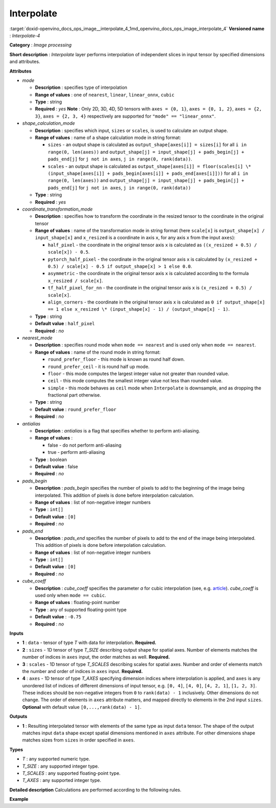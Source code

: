 .. index:: pair: page; Interpolate
.. _doxid-openvino_docs_ops_image__interpolate_4:


Interpolate
===========

:target:`doxid-openvino_docs_ops_image__interpolate_4_1md_openvino_docs_ops_image_interpolate_4` **Versioned name** : *Interpolate-4*

**Category** : *Image processing*

**Short description** : *Interpolate* layer performs interpolation of independent slices in input tensor by specified dimensions and attributes.

**Attributes**

* *mode*
  
  * **Description** : specifies type of interpolation
  
  * **Range of values** : one of ``nearest``, ``linear``, ``linear_onnx``, ``cubic``
  
  * **Type** : string
  
  * **Required** : *yes* **Note** : Only 2D, 3D, 4D, 5D tensors with ``axes = {0, 1}``, ``axes = {0, 1, 2}``, ``axes = {2, 3}``, ``axes = {2, 3, 4}`` respectively are supported for ``"mode" == "linear_onnx"``.

* *shape_calculation_mode*
  
  * **Description** : specifies which input, ``sizes`` or ``scales``, is used to calculate an output shape.
  
  * **Range of values** : name of a shape calculation mode in string format:
    
    * ``sizes`` - an output shape is calculated as ``output_shape[axes[i]] = sizes[i]`` for all ``i in range(0, len(axes))`` and ``output_shape[j] = input_shape[j] + pads_begin[j] + pads_end[j]`` for ``j not in axes``, ``j in range(0, rank(data))``.
    
    * ``scales`` - an output shape is calculated as ``output_shape[axes[i]] = floor(scales[i] \* (input_shape[axes[i]] + pads_begin[axes[i]] + pads_end[axes[i]]))`` for all ``i in range(0, len(axes))`` and ``output_shape[j] = input_shape[j] + pads_begin[j] + pads_end[j]`` for ``j not in axes``, ``j in range(0, rank(data))``
  
  * **Type** : string
  
  * **Required** : *yes*

* *coordinate_transformation_mode*
  
  * **Description** : specifies how to transform the coordinate in the resized tensor to the coordinate in the original tensor
  
  * **Range of values** : name of the transformation mode in string format (here ``scale[x]`` is ``output_shape[x] / input_shape[x]`` and ``x_resized`` is a coordinate in axis ``x``, for any axis ``x`` from the input ``axes``):
    
    * ``half_pixel`` - the coordinate in the original tensor axis ``x`` is calculated as ``((x_resized + 0.5) / scale[x]) - 0.5``.
    
    * ``pytorch_half_pixel`` - the coordinate in the original tensor axis ``x`` is calculated by ``(x_resized + 0.5) / scale[x] - 0.5 if output_shape[x] > 1 else 0.0``.
    
    * ``asymmetric`` - the coordinate in the original tensor axis ``x`` is calculated according to the formula ``x_resized / scale[x]``.
    
    * ``tf_half_pixel_for_nn`` - the coordinate in the original tensor axis ``x`` is ``(x_resized + 0.5) / scale[x]``.
    
    * ``align_corners`` - the coordinate in the original tensor axis ``x`` is calculated as ``0 if output_shape[x] == 1 else x_resized \* (input_shape[x] - 1) / (output_shape[x] - 1)``.
  
  * **Type** : string
  
  * **Default value** : ``half_pixel``
  
  * **Required** : *no*

* *nearest_mode*
  
  * **Description** : specifies round mode when ``mode == nearest`` and is used only when ``mode == nearest``.
  
  * **Range of values** : name of the round mode in string format:
    
    * ``round_prefer_floor`` - this mode is known as round half down.
    
    * ``round_prefer_ceil`` - it is round half up mode.
    
    * ``floor`` - this mode computes the largest integer value not greater than rounded value.
    
    * ``ceil`` - this mode computes the smallest integer value not less than rounded value.
    
    * ``simple`` - this mode behaves as ``ceil`` mode when ``Interpolate`` is downsample, and as dropping the fractional part otherwise.
  
  * **Type** : string
  
  * **Default value** : ``round_prefer_floor``
  
  * **Required** : *no*

* *antialias*
  
  * **Description** : *antialias* is a flag that specifies whether to perform anti-aliasing.
  
  * **Range of values** :
    
    * false - do not perform anti-aliasing
    
    * true - perform anti-aliasing
  
  * **Type** : boolean
  
  * **Default value** : false
  
  * **Required** : *no*

* *pads_begin*
  
  * **Description** : *pads_begin* specifies the number of pixels to add to the beginning of the image being interpolated. This addition of pixels is done before interpolation calculation.
  
  * **Range of values** : list of non-negative integer numbers
  
  * **Type** : ``int[]``
  
  * **Default value** : ``[0]``
  
  * **Required** : *no*

* *pads_end*
  
  * **Description** : *pads_end* specifies the number of pixels to add to the end of the image being interpolated. This addition of pixels is done before interpolation calculation.
  
  * **Range of values** : list of non-negative integer numbers
  
  * **Type** : ``int[]``
  
  * **Default value** : ``[0]``
  
  * **Required** : *no*

* *cube_coeff*
  
  * **Description** : *cube_coeff* specifies the parameter *a* for cubic interpolation (see, e.g. `article <https://ieeexplore.ieee.org/document/1163711/>`__). *cube_coeff* is used only when ``mode == cubic``.
  
  * **Range of values** : floating-point number
  
  * **Type** : any of supported floating-point type
  
  * **Default value** : ``-0.75``
  
  * **Required** : *no*

**Inputs**

* **1** : ``data`` - tensor of type *T* with data for interpolation. **Required.**

* **2** : ``sizes`` - 1D tensor of type *T_SIZE* describing output shape for spatial axes. Number of elements matches the number of indices in ``axes`` input, the order matches as well. **Required.**

* **3** : ``scales`` - 1D tensor of type *T_SCALES* describing scales for spatial axes. Number and order of elements match the number and order of indices in ``axes`` input. **Required.**

* **4** : ``axes`` - 1D tensor of type *T_AXES* specifying dimension indices where interpolation is applied, and ``axes`` is any unordered list of indices of different dimensions of input tensor, e.g. ``[0, 4]``, ``[4, 0]``, ``[4, 2, 1]``, ``[1, 2, 3]``. These indices should be non-negative integers from ``0`` to ``rank(data) - 1`` inclusively. Other dimensions do not change. The order of elements in ``axes`` attribute matters, and mapped directly to elements in the 2nd input ``sizes``. **Optional** with default value ``[0,...,rank(data) - 1]``.

**Outputs**

* **1** : Resulting interpolated tensor with elements of the same type as input ``data`` tensor. The shape of the output matches input ``data`` shape except spatial dimensions mentioned in ``axes`` attribute. For other dimensions shape matches sizes from ``sizes`` in order specified in ``axes``.

**Types**

* *T* : any supported numeric type.

* *T_SIZE* : any supported integer type.

* *T_SCALES* : any supported floating-point type.

* *T_AXES* : any supported integer type.

**Detailed description** Calculations are performed according to the following rules.

.. ref-code-block:: cpp

	import math
	import numpy as np
	from enum import Enum, unique
	
	class GetNearestPixel:
	    def __init__(self, mode: str):
	        self.func = {
	            'round_prefer_floor': GetNearestPixel.prefer_floor_func,
	            'round_prefer_ceil': GetNearestPixel.prefer_ceil_func,
	            'floor': GetNearestPixel.floor_func,
	            'ceil': GetNearestPixel.ceil_func,
	            'simple': GetNearestPixel.simple_func
	        }[mode]
	
	    def __call__(self, x_original, is_downsample):
	        return self.func(x_original, is_downsample)
	
	    @staticmethod
	    def prefer_floor_func(x_original, is_downsample):
	        if x_original == int(x_original) + 0.5:
	            return int(math.floor(x_original))
	        else:
	            return int(round(x_original))
	
	    @staticmethod
	    def prefer_ceil_func(x_original, is_downsample):
	        return int(round(x_original))
	
	    @staticmethod
	    def floor_func(x_original, is_downsample):
	        return int(math.floor(x_original))
	
	    @staticmethod
	    def ceil_func(x_original, is_downsample):
	        return int(math.ceil(x_original))
	
	    @staticmethod
	    def simple_func(x_original, is_downsample):
	        if is_downsample:
	            return int(math.ceil(x_original))
	        else:
	            return int(x_original)
	
	
	class GetOriginalCoordinate:
	    def __init__(self, mode: str):
	        self.func = {
	            'half_pixel': GetOriginalCoordinate.half_pixel_func,
	            'pytorch_half_pixel': GetOriginalCoordinate.pytorch_half_pixel_func,
	            'asymmetric': GetOriginalCoordinate.asymmetric_func,
	            'tf_half_pixel_for_nn': GetOriginalCoordinate.tf_half_pixel_for_nn_func,
	            'align_corners': GetOriginalCoordinate.align_corners_func
	        }[mode]
	
	    def __call__(self, x_resized, x_scale, length_resized, length_original):
	        return self.func(x_resized, x_scale, length_resized, length_original)
	
	    @staticmethod
	    def half_pixel_func(x_resized, x_scale, length_resized, length_original):
	        return ((x_resized + 0.5) / x_scale) - 0.5
	
	    @staticmethod
	    def pytorch_half_pixel_func(x_resized, x_scale, length_resized, length_original):
	        return (x_resized + 0.5) / x_scale - 0.5 if length_resized > 1 else 0.0
	
	    @staticmethod
	    def asymmetric_func(x_resized, x_scale, length_resized, length_original):
	        return x_resized / x_scale
	
	    @staticmethod
	    def tf_half_pixel_for_nn_func(x_resized, x_scale, length_resized, length_original):
	        return (x_resized + 0.5) / x_scale
	
	    @staticmethod
	    def align_corners_func(x_resized, x_scale, length_resized, length_original):
	        return  0 if length_resized == 1 else  x_resized \* (length_original - 1) / (length_resized - 1)
	
	
	def get_cubic_coeff(s, a):
	    abs_s = abs(s)
	    coeff = np.zeros(4)
	    coeff[0] = a \* (abs_s - 1.0) \* (abs_s - 1.0) \* abs_s
	    coeff[1] = ((a + 2.0) \* abs_s - (a + 3.0)) \* abs_s \* abs_s + 1.0
	    coeff[2] = (((-a -2.0) \* abs_s+ (2.0 \* a + 3.0)) \* abs_s - a) \* abs_s
	    coeff[3] = - a \* abs_s \* abs_s \* (abs_s - 1.0)
	    return coeff
	
	
	def triangle_coeffs(dz):
	    return np.maximum(0.0, 1.0 - np.abs(dz))
	
	
	@unique
	class ShapeCalculationMode(Enum):
	    SIZES = 0
	    SCALES = 1
	
	
	class InterpolateCalculation:
	    def __init__(self, attrs: dict):
	        self.mode = attrs['mode']
	        self.func = {
	            'nearest': self.nearest_interpolation,
	            'linear': self.linear_interpolation,
	            'cubic': self.cubic_interpolation,
	            'linear_onnx': self.onnx_linear_interpolation
	        }[self.mode]
	        self.attrs = attrs
	
	        self.pads_begin = attrs.get('pads_begin', [0])
	        self.pads_end = attrs.get('pads_end', [0])
	        self.coordinate_transformation_mode = attrs.get('coordinate_transformation_mode', 'half_pixel')
	        self.nearest_mode = attrs.get('nearest_mode', 'round_prefer_floor')
	        self.cube_coeff = attrs.get('cube_coeff', -0.75)
	        self.antialias = attrs.get('antialias', False)
	
	        self.shape_calculation_mode = {
	            'sizes': ShapeCalculationMode.SIZES,
	            'scales': ShapeCalculationMode.SCALES
	        }[attrs['shape_calculation_mode']]
	
	        self.get_original_coordinate = self.get_coordinate_transformation_mode()
	        self.get_nearest_pixel = GetNearestPixel(self.nearest_mode)
	
	
	    def get_coordinate_transformation_mode(self):
	        return GetOriginalCoordinate(self.coordinate_transformation_mode)
	
	    def shape_infer(self, input_data, sizes, scales):
	        result = input_data.shape + self.pads_begin + self.pads_end
	
	        if self.shape_calculation_mode == ShapeCalculationMode.SIZES:
	            for i, axis in enumerate(self.axes):
	                result[axis] = sizes[i]
	        else:
	            for i, axis in enumerate(self.axes):
	                result[axis] = math.floor(scales[i] \* result[axis])
	
	        return result
	
	    @staticmethod
	    def correct_pad(pad, rank):
	        pad_len = len(pad)
	        if pad_len < rank:
	            return np.pad(pad, (0, rank - pad_len), 'constant').astype(np.int64)
	        elif pad_len > rank:
	            return np.array(pad[: rank - 1]).astype(np.int64)
	        else:
	            return np.array(pad, dtype=np.int64)
	
	    def __call__(self, input_data, sizes, scales, axes):
	        rank = input_data.ndim
	        self.pads_begin = InterpolateCalculation.correct_pad(self.pads_begin, rank)
	        self.pads_end = InterpolateCalculation.correct_pad(self.pads_end, rank)
	        self.pads = list(zip(self.pads_begin, self.pads_end))
	        self.axes = np.array(axes).astype(np.int64)
	
	        self.output_shape = self.shape_infer(input_data, sizes, scales)
	        padded_data = np.pad(input_data, self.pads, 'constant')
	
	        if self.shape_calculation_mode == ShapeCalculationMode.SIZES:
	            num_of_axes = len(self.axes)
	            self.scales = np.zeros(num_of_axes)
	            for i, axis in enumerate(axes):
	                self.scales[i] = self.output_shape[axis] / padded_data.shape[axis]
	        else:
	            self.scales = scales
	
	        if self.mode == 'nearest':
	            self.all_scales = np.ones(rank).astype(np.float)
	            for i, axis in enumerate(self.axes):
	                self.all_scales[axis] = self.scales[i]
	
	        self.input_shape = padded_data.shape
	        return self.func(padded_data)
	
	    def clip_coord(self, coord, axis):
	        return max(0, min(coord, self.input_shape[axis] - 1))
	
	    def cubic_interpolation(self, input_data):
	        rank = len(self.input_shape)
	        result = np.zeros(self.output_shape)
	        num_of_axes = len(self.axes)
	        indices = [ind for ind in np.ndindex(tuple(4 for _ in range(num_of_axes)))]
	        for coordinates in np.ndindex(tuple(self.output_shape)):
	            input_coords = np.array(coordinates, dtype=np.int64)
	            cubic_coeffs = np.zeros((rank, 4))
	            for i, axis in enumerate(self.axes):
	                in_coord = self.get_original_coordinate(coordinates[axis], self.scales[i], self.output_shape[axis], self.input_shape[axis])
	                in_coord_int = math.floor(in_coord)
	                input_coords[axis] = in_coord_int
	                cubic_coeffs[axis] = get_cubic_coeff(in_coord - in_coord_int, self.cube_coeff)
	            summa = 0.0
	            for index in indices:
	                coords_for_sum = input_coords.copy()
	                coeffs_prod = 1.0
	                for i, axis in enumerate(self.axes):
	                    coords_for_sum[axis] = self.clip_coord(input_coords[axis] + index[i] - 1, axis)
	                for i, axis in enumerate(self.axes):
	                    coeffs_prod = coeffs_prod \* cubic_coeffs[axis][index[i]]
	                summa += coeffs_prod \* input_data[tuple(coords_for_sum)]
	            result[coordinates] = summa
	        return result
	
	    def linear_interpolation(self, input_data):
	        result = np.zeros(self.output_shape)
	        num_of_axes = len(self.axes)
	        is_downsample = False
	
	        for scale in self.scales:
	            is_downsample = is_downsample or (scale < 1)
	
	        antialias = is_downsample and self.antialias
	
	        a = np.zeros(num_of_axes)
	        for i, _ in enumerate(self.axes):
	            a[i] = self.scales[i] if antialias else 1.0
	
	        prod_of_a = np.prod(a)
	        r = np.zeros(num_of_axes).astype(np.int64)
	        for i, _ in enumerate(self.axes):
	            r[i] = 2 if self.scales[i] > 1.0 else int(math.ceil(2.0/a[i]))
	
	        indices = [tuple(np.array(ind).astype(np.int64) - r) for ind in np.ndindex(tuple(2 \* r + 1))]
	
	        for coordinates in np.ndindex(tuple(self.output_shape)):
	            icoords = np.array(coordinates).astype(np.float64)
	            icoords_r = np.array(coordinates).astype(np.float64)
	            for i, axis in enumerate(self.axes):
	                in_coord = self.get_original_coordinate(coordinates[axis], self.scales[i], self.output_shape[axis], self.input_shape[axis])
	                icoords[axis] = in_coord
	                icoords_r[axis] = round(in_coord)
	
	            summa = 0.0
	            wsum = 0.0
	
	            for index in indices:
	                inner_coords = np.array(coordinates)
	                for i, axis in enumerate(self.axes):
	                    inner_coords[axis] = index[i] + icoords_r[axis]
	
	                conditions = [inner_coords[axis] >= 0 and inner_coords[axis] < self.input_shape[axis] for axis in self.axes]
	                if not all(conditions):
	                    continue
	
	                dz = np.zeros(num_of_axes)
	                for i, axis in enumerate(self.axes):
	                    dz[i] = icoords[axis] - inner_coords[axis]
	
	                w = prod_of_a \* np.prod(triangle_coeffs(a \* dz))
	                wsum += w
	                summa += w \* input_data[tuple(inner_coords)]
	
	            if wsum == 0:
	                result[coordinates] = 0.0
	            else:
	                result[coordinates] = summa / wsum
	
	        return result
	
	    def onnx_linear_interpolation5D(self, input_data):
	        rank = len(self.input_shape)
	        assert rank in [3, 5], "mode 'linear_onnx' supports only 3D or 5D tensors"
	        assert set(self.axes) == {2, 3, 4} or set(self.axes) == {0, 1, 2}, \
	            "mode 'linear_onnx' supports only case when axes = {2, 3, 4} or axes = {0, 1, 2}"
	
	        result = np.zeros(self.output_shape)
	
	        if rank == 3:
	            reshaped_data = np.reshape(input_data, (1, 1, self.input_shape[0], self.input_shape[1], self.input_shape[2]))
	            result = np.reshape(result,  (1, 1, self.output_shape[0], self.output_shape[1], self.output_shape[2]))
	        else:
	            reshaped_data = input_data
	
	        input_shape = np.array(reshaped_data.shape).astype(np.int64)
	        output_shape = np.array(result.shape).astype(np.int64)
	
	        batch_size = input_shape[0];
	        num_channels = input_shape[1];
	        input_depth = input_shape[2];
	        input_height = input_shape[3];
	        input_width = input_shape[4];
	        output_depth = output_shape[2];
	        output_height = output_shape[3];
	        output_width = output_shape[4];
	
	        depth_scale = self.scales[0];
	        height_scale = self.scales[1];
	        width_scale = self.scales[2];
	
	        z_original = np.zeros(output_depth).astype(np.float)
	        y_original = np.zeros(output_height).astype(np.float)
	        x_original = np.zeros(output_width).astype(np.float)
	
	        in_z1 = np.zeros(output_depth).astype(np.int64)
	        in_z2 = np.zeros(output_depth).astype(np.int64)
	        in_y1 = np.zeros(output_height).astype(np.int64)
	        in_y2 = np.zeros(output_height).astype(np.int64)
	        in_x1 = np.zeros(output_width).astype(np.int64)
	        in_x2 = np.zeros(output_width).astype(np.int64)
	
	        dz1 = np.zeros(output_depth).astype(np.float)
	        dz2 = np.zeros(output_depth).astype(np.float)
	
	        dy1 = np.zeros(output_height).astype(np.float)
	        dy2 = np.zeros(output_height).astype(np.float)
	
	        dx1 = np.zeros(output_width).astype(np.float)
	        dx2 = np.zeros(output_width).astype(np.float)
	
	        for z in range(0, output_depth):
	            in_z = self.get_original_coordinate(z, depth_scale, output_depth, input_depth)
	            z_original[z] = in_z
	            in_z = max(0, min(in_z, input_depth - 1))
	            in_z1[z] = max(0, min(int(in_z), input_depth - 1))
	            in_z2[z] = min(in_z1[z] + 1, input_depth - 1)
	            dz1[z] = abs(in_z - in_z1[z])
	            dz2[z] = abs(in_z - in_z2[z])
	
	            if in_z1[z] == in_z2[z]:
	                dz1[z] = 0.5
	                dz2[z] = 0.5
	
	        for y in range(0, output_height):
	            in_y = self.get_original_coordinate(y, height_scale, output_height, input_height)
	            y_original[y] = in_y
	            in_y = max(0, min(in_y, input_height - 1))
	            in_y1[y] = max(0, min(int(in_y), input_height - 1))
	            in_y2[y] = min(in_y1[y] + 1, input_height - 1)
	            dy1[y] = abs(in_y - in_y1[y])
	            dy2[y] = abs(in_y - in_y2[y])
	
	            if in_y1[y] == in_y2[y]:
	                dy1[y] = 0.5
	                dy2[y] = 0.5
	
	        for x in range(0, output_width):
	            in_x = self.get_original_coordinate(x, width_scale, output_width, input_width);
	            x_original[x] = in_x
	            in_x = max(0.0, min(in_x, input_width - 1));
	
	            in_x1[x] = min(in_x, input_width - 1);
	            in_x2[x] = min(in_x1[x] + 1, input_width - 1);
	
	            dx1[x] = abs(in_x - in_x1[x]);
	            dx2[x] = abs(in_x - in_x2[x]);
	            if in_x1[x] == in_x2[x]:
	                dx1[x] = 0.5
	                dx2[x] = 0.5
	        for n in range(0, batch_size):
	            for c in range(0, num_channels):
	                for z in range(0, output_depth):
	                    for y in range(0, output_height):
	                        for x in range(0, output_width):
	                            x111 = reshaped_data[n, c, in_z1[z], in_y1[y], in_x1[x]]
	                            x211 = reshaped_data[n, c, in_z1[z], in_y1[y], in_x2[x]]
	                            x121 = reshaped_data[n, c, in_z1[z], in_y2[y], in_x1[x]]
	                            x221 = reshaped_data[n, c, in_z1[z], in_y2[y], in_x2[x]]
	                            x112 = reshaped_data[n, c, in_z2[z], in_y1[y], in_x1[x]]
	                            x212 = reshaped_data[n, c, in_z2[z], in_y1[y], in_x2[x]]
	                            x122 = reshaped_data[n, c, in_z2[z], in_y2[y], in_x1[x]]
	                            x222 = reshaped_data[n, c, in_z2[z], in_y2[y], in_x2[x]]
	
	                            temp = dx2[x] \* dy2[y] \* dz2[z] \* x111 + dx1[x] \* dy2[y] \* dz2[z] \* x211
	                            temp += dx2[x] \* dy1[y] \* dz2[z] \* x121 + dx1[x] \* dy1[y] \* dz2[z] \* x221
	                            temp += dx2[x] \* dy2[y] \* dz1[z] \* x112 + dx1[x] \* dy2[y] \* dz1[z] \* x212
	                            temp += dx2[x] \* dy1[y] \* dz1[z] \* x122 + dx1[x] \* dy1[y] \* dz1[z] \* x222
	
	                            result[n, c, z, y, x] = temp
	
	        return np.reshape(result, self.output_shape)
	
	    def onnx_linear_interpolation4D(self, input_data):
	        rank = len(self.input_shape)
	        assert rank in [2, 4], "mode 'linear_onnx' supports only 2D or 4D tensors"
	        assert set(self.axes) == {2, 3} or set(self.axes) == {0, 1}, \
	            "mode 'linear_onnx' supports only case when axes = {2, 3} or axes = {0, 1}"
	
	        result = np.zeros(self.output_shape)
	
	        if rank == 2:
	            reshaped_data = np.reshape(input_data, (1, 1, self.input_shape[0], self.input_shape[1]))
	            result = np.reshape(result,  (1, 1, self.output_shape[0], self.output_shape[1]))
	        else:
	            reshaped_data = input_data
	
	        input_shape = np.array(reshaped_data.shape).astype(np.int64)
	        output_shape = np.array(result.shape).astype(np.int64)
	
	        output_height = output_shape[2]
	        output_width = output_shape[3]
	        input_height = input_shape[2]
	        input_width = input_shape[3]
	        height_scale = self.scales[0]
	        width_scale = self.scales[1]
	        batch_size = input_shape[0]
	        num_channels = input_shape[1]
	
	        y_original = np.zeros(output_height).astype(np.float)
	        x_original = np.zeros(output_width).astype(np.float)
	
	        in_y1 = np.zeros(output_height).astype(np.int64)
	        in_y2 = np.zeros(output_height).astype(np.int64)
	        in_x1 = np.zeros(output_width).astype(np.int64)
	        in_x2 = np.zeros(output_width).astype(np.int64)
	
	        dy1 = np.zeros(output_height).astype(np.float)
	        dy2 = np.zeros(output_height).astype(np.float)
	
	        dx1 = np.zeros(output_width).astype(np.float)
	        dx2 = np.zeros(output_width).astype(np.float)
	
	        for y in range(0, output_height):
	            in_y = self.get_original_coordinate(y, height_scale, output_height, input_height)
	            y_original[y] = in_y
	            in_y = max(0, min(in_y, input_height - 1))
	            in_y1[y] = max(0, min(int(in_y), input_height - 1))
	            in_y2[y] = min(in_y1[y] + 1, input_height - 1)
	            dy1[y] = abs(in_y - in_y1[y])
	            dy2[y] = abs(in_y - in_y2[y])
	
	            if in_y1[y] == in_y2[y]:
	                dy1[y] = 0.5
	                dy2[y] = 0.5
	
	        for x in range(0, output_width):
	            in_x = self.get_original_coordinate(x, width_scale, output_width, input_width);
	            x_original[x] = in_x
	            in_x = max(0.0, min(in_x, input_width - 1));
	
	            in_x1[x] = min(in_x, input_width - 1);
	            in_x2[x] = min(in_x1[x] + 1, input_width - 1);
	
	            dx1[x] = abs(in_x - in_x1[x]);
	            dx2[x] = abs(in_x - in_x2[x]);
	            if in_x1[x] == in_x2[x]:
	                dx1[x] = 0.5
	                dx2[x] = 0.5
	
	        for n in range(0, batch_size):
	            for c in range(0, num_channels):
	                for y in range(0, output_height):
	                    for x in range(0, output_width):
	                        x11 = reshaped_data[n, c, in_y1[y], in_x1[x]]
	                        x21 = reshaped_data[n, c, in_y1[y], in_x2[x]]
	                        x12 = reshaped_data[n, c, in_y2[y], in_x1[x]]
	                        x22 = reshaped_data[n, c, in_y2[y], in_x2[x]]
	                        temp = dx2[x] \* dy2[y] \* x11 + dx1[x] \* dy2[y] \* x21 + dx2[x] \* dy1[y] \* x12 + dx1[x] \* dy1[y] \* x22
	                        result[n, c, y, x] = temp
	
	        return np.reshape(result, self.output_shape)
	
	    def onnx_linear_interpolation(self, input_data):
	        rank = len(self.input_shape)
	        assert rank in [2, 3, 4, 5], "mode 'linear_onnx' supports only 2D, 3D, 4D, or 5D tensors"
	
	        if rank in [2, 4]:
	            self.onnx_linear_interpolation4D(input_data)
	        else:
	            self.onnx_linear_interpolation5D(input_data)
	
	    def nearest_interpolation(self, input_data):
	        result = np.zeros(self.output_shape)
	
	        num_of_axes = len(self.axes)
	        for coordinates in np.ndindex(tuple(self.output_shape)):
	            input_coords = np.array(coordinates, dtype=np.int64)
	            for axis, scale in enumerate(self.all_scales):
	                in_coord = self.get_original_coordinate(coordinates[axis], scale, self.output_shape[axis], self.input_shape[axis])
	                nearest_pixel = self.get_nearest_pixel(in_coord, scale < 1)
	                input_coords[axis] = max(0, min(nearest_pixel, self.input_shape[axis] - 1))
	            result[coordinates] = input_data[tuple(input_coords)]
	
	        return result

**Example**

.. ref-code-block:: cpp

	<layer ... type="Interpolate" ...>
	    <data shape_calculation_mode="scales" pads_begin="0" pads_end="0" mode="linear"/>
	    <input>
	        <port id="0">
	            <dim>1</dim>
	            <dim>2</dim>
	            <dim>48</dim>
	            <dim>80</dim>
	        </port>
	        <port id="1">
	            <dim>2</dim>  <!--The values in this input are [24, 160] -->
	        </port>
	        <port id="2">
	            <dim>2</dim>  <!--The values in this input are [0.5, 2.0] -->
	        </port>
	        <port id="3">
	            <dim>2</dim>  <!--The values in this input are [2, 3] (axes). -->
	        </port>
	    </input>
	    <output>
	        <port id="0"  precision="FP32">
	            <dim>1</dim>
	            <dim>2</dim>
	            <dim>24</dim>
	            <dim>160</dim>
	        </port>
	    </output>
	</layer>

